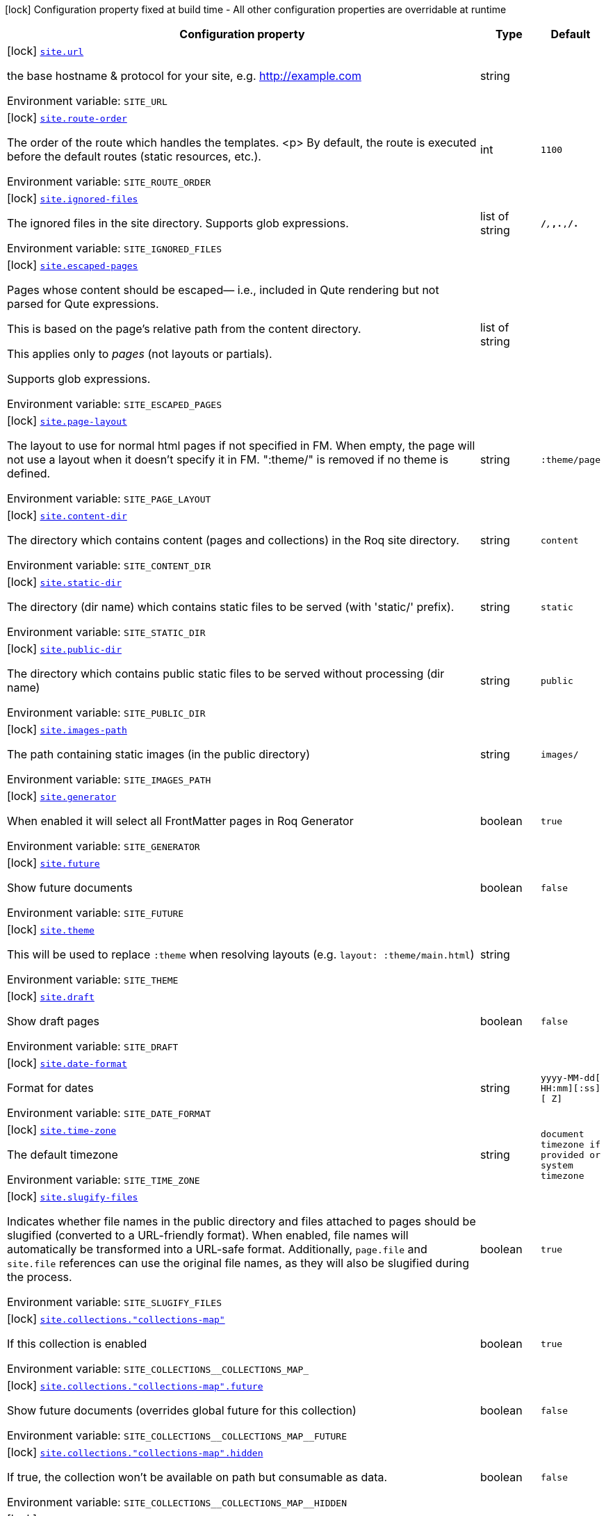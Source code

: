 [.configuration-legend]
icon:lock[title=Fixed at build time] Configuration property fixed at build time - All other configuration properties are overridable at runtime
[.configuration-reference.searchable, cols="80,.^10,.^10"]
|===

h|[.header-title]##Configuration property##
h|Type
h|Default

a|icon:lock[title=Fixed at build time] [[quarkus-roq-frontmatter_site-url]] [.property-path]##link:#quarkus-roq-frontmatter_site-url[`site.url`]##
ifdef::add-copy-button-to-config-props[]
config_property_copy_button:+++site.url+++[]
endif::add-copy-button-to-config-props[]


[.description]
--
the base hostname & protocol for your site, e.g. http://example.com


ifdef::add-copy-button-to-env-var[]
Environment variable: env_var_with_copy_button:+++SITE_URL+++[]
endif::add-copy-button-to-env-var[]
ifndef::add-copy-button-to-env-var[]
Environment variable: `+++SITE_URL+++`
endif::add-copy-button-to-env-var[]
--
|string
|

a|icon:lock[title=Fixed at build time] [[quarkus-roq-frontmatter_site-route-order]] [.property-path]##link:#quarkus-roq-frontmatter_site-route-order[`site.route-order`]##
ifdef::add-copy-button-to-config-props[]
config_property_copy_button:+++site.route-order+++[]
endif::add-copy-button-to-config-props[]


[.description]
--
The order of the route which handles the templates.
<p>
By default, the route is executed before the default routes (static resources, etc.).


ifdef::add-copy-button-to-env-var[]
Environment variable: env_var_with_copy_button:+++SITE_ROUTE_ORDER+++[]
endif::add-copy-button-to-env-var[]
ifndef::add-copy-button-to-env-var[]
Environment variable: `+++SITE_ROUTE_ORDER+++`
endif::add-copy-button-to-env-var[]
--
|int
|`1100`

a|icon:lock[title=Fixed at build time] [[quarkus-roq-frontmatter_site-ignored-files]] [.property-path]##link:#quarkus-roq-frontmatter_site-ignored-files[`site.ignored-files`]##
ifdef::add-copy-button-to-config-props[]
config_property_copy_button:+++site.ignored-files+++[]
endif::add-copy-button-to-config-props[]


[.description]
--
The ignored files in the site directory. Supports glob expressions.


ifdef::add-copy-button-to-env-var[]
Environment variable: env_var_with_copy_button:+++SITE_IGNORED_FILES+++[]
endif::add-copy-button-to-env-var[]
ifndef::add-copy-button-to-env-var[]
Environment variable: `+++SITE_IGNORED_FILES+++`
endif::add-copy-button-to-env-var[]
--
|list of string
|`**/_**,_**,.**,**/.**`

a|icon:lock[title=Fixed at build time] [[quarkus-roq-frontmatter_site-escaped-pages]] [.property-path]##link:#quarkus-roq-frontmatter_site-escaped-pages[`site.escaped-pages`]##
ifdef::add-copy-button-to-config-props[]
config_property_copy_button:+++site.escaped-pages+++[]
endif::add-copy-button-to-config-props[]


[.description]
--
Pages whose content should be escaped— i.e., included in Qute rendering but not parsed for Qute expressions.

This is based on the page's relative path from the content directory.

This applies only to _pages_ (not layouts or partials).

Supports glob expressions.


ifdef::add-copy-button-to-env-var[]
Environment variable: env_var_with_copy_button:+++SITE_ESCAPED_PAGES+++[]
endif::add-copy-button-to-env-var[]
ifndef::add-copy-button-to-env-var[]
Environment variable: `+++SITE_ESCAPED_PAGES+++`
endif::add-copy-button-to-env-var[]
--
|list of string
|

a|icon:lock[title=Fixed at build time] [[quarkus-roq-frontmatter_site-page-layout]] [.property-path]##link:#quarkus-roq-frontmatter_site-page-layout[`site.page-layout`]##
ifdef::add-copy-button-to-config-props[]
config_property_copy_button:+++site.page-layout+++[]
endif::add-copy-button-to-config-props[]


[.description]
--
The layout to use for normal html pages if not specified in FM. When empty, the page will not use a layout when it doesn't specify it in FM. ":theme/" is removed if no theme is defined.


ifdef::add-copy-button-to-env-var[]
Environment variable: env_var_with_copy_button:+++SITE_PAGE_LAYOUT+++[]
endif::add-copy-button-to-env-var[]
ifndef::add-copy-button-to-env-var[]
Environment variable: `+++SITE_PAGE_LAYOUT+++`
endif::add-copy-button-to-env-var[]
--
|string
|`:theme/page`

a|icon:lock[title=Fixed at build time] [[quarkus-roq-frontmatter_site-content-dir]] [.property-path]##link:#quarkus-roq-frontmatter_site-content-dir[`site.content-dir`]##
ifdef::add-copy-button-to-config-props[]
config_property_copy_button:+++site.content-dir+++[]
endif::add-copy-button-to-config-props[]


[.description]
--
The directory which contains content (pages and collections) in the Roq site directory.


ifdef::add-copy-button-to-env-var[]
Environment variable: env_var_with_copy_button:+++SITE_CONTENT_DIR+++[]
endif::add-copy-button-to-env-var[]
ifndef::add-copy-button-to-env-var[]
Environment variable: `+++SITE_CONTENT_DIR+++`
endif::add-copy-button-to-env-var[]
--
|string
|`content`

a|icon:lock[title=Fixed at build time] [[quarkus-roq-frontmatter_site-static-dir]] [.property-path]##link:#quarkus-roq-frontmatter_site-static-dir[`site.static-dir`]##
ifdef::add-copy-button-to-config-props[]
config_property_copy_button:+++site.static-dir+++[]
endif::add-copy-button-to-config-props[]


[.description]
--
The directory (dir name) which contains static files to be served (with 'static/' prefix).


ifdef::add-copy-button-to-env-var[]
Environment variable: env_var_with_copy_button:+++SITE_STATIC_DIR+++[]
endif::add-copy-button-to-env-var[]
ifndef::add-copy-button-to-env-var[]
Environment variable: `+++SITE_STATIC_DIR+++`
endif::add-copy-button-to-env-var[]
--
|string
|`static`

a|icon:lock[title=Fixed at build time] [[quarkus-roq-frontmatter_site-public-dir]] [.property-path]##link:#quarkus-roq-frontmatter_site-public-dir[`site.public-dir`]##
ifdef::add-copy-button-to-config-props[]
config_property_copy_button:+++site.public-dir+++[]
endif::add-copy-button-to-config-props[]


[.description]
--
The directory which contains public static files to be served without processing (dir name)


ifdef::add-copy-button-to-env-var[]
Environment variable: env_var_with_copy_button:+++SITE_PUBLIC_DIR+++[]
endif::add-copy-button-to-env-var[]
ifndef::add-copy-button-to-env-var[]
Environment variable: `+++SITE_PUBLIC_DIR+++`
endif::add-copy-button-to-env-var[]
--
|string
|`public`

a|icon:lock[title=Fixed at build time] [[quarkus-roq-frontmatter_site-images-path]] [.property-path]##link:#quarkus-roq-frontmatter_site-images-path[`site.images-path`]##
ifdef::add-copy-button-to-config-props[]
config_property_copy_button:+++site.images-path+++[]
endif::add-copy-button-to-config-props[]


[.description]
--
The path containing static images (in the public directory)


ifdef::add-copy-button-to-env-var[]
Environment variable: env_var_with_copy_button:+++SITE_IMAGES_PATH+++[]
endif::add-copy-button-to-env-var[]
ifndef::add-copy-button-to-env-var[]
Environment variable: `+++SITE_IMAGES_PATH+++`
endif::add-copy-button-to-env-var[]
--
|string
|`images/`

a|icon:lock[title=Fixed at build time] [[quarkus-roq-frontmatter_site-generator]] [.property-path]##link:#quarkus-roq-frontmatter_site-generator[`site.generator`]##
ifdef::add-copy-button-to-config-props[]
config_property_copy_button:+++site.generator+++[]
endif::add-copy-button-to-config-props[]


[.description]
--
When enabled it will select all FrontMatter pages in Roq Generator


ifdef::add-copy-button-to-env-var[]
Environment variable: env_var_with_copy_button:+++SITE_GENERATOR+++[]
endif::add-copy-button-to-env-var[]
ifndef::add-copy-button-to-env-var[]
Environment variable: `+++SITE_GENERATOR+++`
endif::add-copy-button-to-env-var[]
--
|boolean
|`true`

a|icon:lock[title=Fixed at build time] [[quarkus-roq-frontmatter_site-future]] [.property-path]##link:#quarkus-roq-frontmatter_site-future[`site.future`]##
ifdef::add-copy-button-to-config-props[]
config_property_copy_button:+++site.future+++[]
endif::add-copy-button-to-config-props[]


[.description]
--
Show future documents


ifdef::add-copy-button-to-env-var[]
Environment variable: env_var_with_copy_button:+++SITE_FUTURE+++[]
endif::add-copy-button-to-env-var[]
ifndef::add-copy-button-to-env-var[]
Environment variable: `+++SITE_FUTURE+++`
endif::add-copy-button-to-env-var[]
--
|boolean
|`false`

a|icon:lock[title=Fixed at build time] [[quarkus-roq-frontmatter_site-theme]] [.property-path]##link:#quarkus-roq-frontmatter_site-theme[`site.theme`]##
ifdef::add-copy-button-to-config-props[]
config_property_copy_button:+++site.theme+++[]
endif::add-copy-button-to-config-props[]


[.description]
--
This will be used to replace `:theme` when resolving layouts (e.g. `layout: :theme/main.html`)


ifdef::add-copy-button-to-env-var[]
Environment variable: env_var_with_copy_button:+++SITE_THEME+++[]
endif::add-copy-button-to-env-var[]
ifndef::add-copy-button-to-env-var[]
Environment variable: `+++SITE_THEME+++`
endif::add-copy-button-to-env-var[]
--
|string
|

a|icon:lock[title=Fixed at build time] [[quarkus-roq-frontmatter_site-draft]] [.property-path]##link:#quarkus-roq-frontmatter_site-draft[`site.draft`]##
ifdef::add-copy-button-to-config-props[]
config_property_copy_button:+++site.draft+++[]
endif::add-copy-button-to-config-props[]


[.description]
--
Show draft pages


ifdef::add-copy-button-to-env-var[]
Environment variable: env_var_with_copy_button:+++SITE_DRAFT+++[]
endif::add-copy-button-to-env-var[]
ifndef::add-copy-button-to-env-var[]
Environment variable: `+++SITE_DRAFT+++`
endif::add-copy-button-to-env-var[]
--
|boolean
|`false`

a|icon:lock[title=Fixed at build time] [[quarkus-roq-frontmatter_site-date-format]] [.property-path]##link:#quarkus-roq-frontmatter_site-date-format[`site.date-format`]##
ifdef::add-copy-button-to-config-props[]
config_property_copy_button:+++site.date-format+++[]
endif::add-copy-button-to-config-props[]


[.description]
--
Format for dates


ifdef::add-copy-button-to-env-var[]
Environment variable: env_var_with_copy_button:+++SITE_DATE_FORMAT+++[]
endif::add-copy-button-to-env-var[]
ifndef::add-copy-button-to-env-var[]
Environment variable: `+++SITE_DATE_FORMAT+++`
endif::add-copy-button-to-env-var[]
--
|string
|`yyyy-MM-dd[ HH:mm][:ss][ Z]`

a|icon:lock[title=Fixed at build time] [[quarkus-roq-frontmatter_site-time-zone]] [.property-path]##link:#quarkus-roq-frontmatter_site-time-zone[`site.time-zone`]##
ifdef::add-copy-button-to-config-props[]
config_property_copy_button:+++site.time-zone+++[]
endif::add-copy-button-to-config-props[]


[.description]
--
The default timezone


ifdef::add-copy-button-to-env-var[]
Environment variable: env_var_with_copy_button:+++SITE_TIME_ZONE+++[]
endif::add-copy-button-to-env-var[]
ifndef::add-copy-button-to-env-var[]
Environment variable: `+++SITE_TIME_ZONE+++`
endif::add-copy-button-to-env-var[]
--
|string
|`document timezone if provided or system timezone`

a|icon:lock[title=Fixed at build time] [[quarkus-roq-frontmatter_site-slugify-files]] [.property-path]##link:#quarkus-roq-frontmatter_site-slugify-files[`site.slugify-files`]##
ifdef::add-copy-button-to-config-props[]
config_property_copy_button:+++site.slugify-files+++[]
endif::add-copy-button-to-config-props[]


[.description]
--
Indicates whether file names in the public directory and files attached to pages should be slugified (converted to a URL-friendly format). When enabled, file names will automatically be transformed into a URL-safe format. Additionally, `page.file` and `site.file` references can use the original file names, as they will also be slugified during the process.


ifdef::add-copy-button-to-env-var[]
Environment variable: env_var_with_copy_button:+++SITE_SLUGIFY_FILES+++[]
endif::add-copy-button-to-env-var[]
ifndef::add-copy-button-to-env-var[]
Environment variable: `+++SITE_SLUGIFY_FILES+++`
endif::add-copy-button-to-env-var[]
--
|boolean
|`true`

a|icon:lock[title=Fixed at build time] [[quarkus-roq-frontmatter_site-collections-collections-map]] [.property-path]##link:#quarkus-roq-frontmatter_site-collections-collections-map[`site.collections."collections-map"`]##
ifdef::add-copy-button-to-config-props[]
config_property_copy_button:+++site.collections."collections-map"+++[]
endif::add-copy-button-to-config-props[]


[.description]
--
If this collection is enabled


ifdef::add-copy-button-to-env-var[]
Environment variable: env_var_with_copy_button:+++SITE_COLLECTIONS__COLLECTIONS_MAP_+++[]
endif::add-copy-button-to-env-var[]
ifndef::add-copy-button-to-env-var[]
Environment variable: `+++SITE_COLLECTIONS__COLLECTIONS_MAP_+++`
endif::add-copy-button-to-env-var[]
--
|boolean
|`true`

a|icon:lock[title=Fixed at build time] [[quarkus-roq-frontmatter_site-collections-collections-map-future]] [.property-path]##link:#quarkus-roq-frontmatter_site-collections-collections-map-future[`site.collections."collections-map".future`]##
ifdef::add-copy-button-to-config-props[]
config_property_copy_button:+++site.collections."collections-map".future+++[]
endif::add-copy-button-to-config-props[]


[.description]
--
Show future documents (overrides global future for this collection)


ifdef::add-copy-button-to-env-var[]
Environment variable: env_var_with_copy_button:+++SITE_COLLECTIONS__COLLECTIONS_MAP__FUTURE+++[]
endif::add-copy-button-to-env-var[]
ifndef::add-copy-button-to-env-var[]
Environment variable: `+++SITE_COLLECTIONS__COLLECTIONS_MAP__FUTURE+++`
endif::add-copy-button-to-env-var[]
--
|boolean
|`false`

a|icon:lock[title=Fixed at build time] [[quarkus-roq-frontmatter_site-collections-collections-map-hidden]] [.property-path]##link:#quarkus-roq-frontmatter_site-collections-collections-map-hidden[`site.collections."collections-map".hidden`]##
ifdef::add-copy-button-to-config-props[]
config_property_copy_button:+++site.collections."collections-map".hidden+++[]
endif::add-copy-button-to-config-props[]


[.description]
--
If true, the collection won't be available on path but consumable as data.


ifdef::add-copy-button-to-env-var[]
Environment variable: env_var_with_copy_button:+++SITE_COLLECTIONS__COLLECTIONS_MAP__HIDDEN+++[]
endif::add-copy-button-to-env-var[]
ifndef::add-copy-button-to-env-var[]
Environment variable: `+++SITE_COLLECTIONS__COLLECTIONS_MAP__HIDDEN+++`
endif::add-copy-button-to-env-var[]
--
|boolean
|`false`

a|icon:lock[title=Fixed at build time] [[quarkus-roq-frontmatter_site-collections-collections-map-layout]] [.property-path]##link:#quarkus-roq-frontmatter_site-collections-collections-map-layout[`site.collections."collections-map".layout`]##
ifdef::add-copy-button-to-config-props[]
config_property_copy_button:+++site.collections."collections-map".layout+++[]
endif::add-copy-button-to-config-props[]


[.description]
--
The layout to use if not specified in FM data. When empty, the document will not use a layout when it doesn't specify it in FM. ":theme/" is removed if no theme defined.


ifdef::add-copy-button-to-env-var[]
Environment variable: env_var_with_copy_button:+++SITE_COLLECTIONS__COLLECTIONS_MAP__LAYOUT+++[]
endif::add-copy-button-to-env-var[]
ifndef::add-copy-button-to-env-var[]
Environment variable: `+++SITE_COLLECTIONS__COLLECTIONS_MAP__LAYOUT+++`
endif::add-copy-button-to-env-var[]
--
|string
|

a|icon:lock[title=Fixed at build time] [[quarkus-roq-frontmatter_site-path-prefix]] [.property-path]##link:#quarkus-roq-frontmatter_site-path-prefix[`site.path-prefix`]##
ifdef::add-copy-button-to-config-props[]
config_property_copy_button:+++site.path-prefix+++[]
endif::add-copy-button-to-config-props[]


[.description]
--
*READ CAREFULLY:* +
The root path of your site (e.g. `/blog`) should be set using `quarkus.http.root-path`. +
This path prefix should be relative to the Quarkus HTTP root path and is meant to be used only when the Roq site is served alongside a Quarkus application on a separate path.


ifdef::add-copy-button-to-env-var[]
Environment variable: env_var_with_copy_button:+++SITE_PATH_PREFIX+++[]
endif::add-copy-button-to-env-var[]
ifndef::add-copy-button-to-env-var[]
Environment variable: `+++SITE_PATH_PREFIX+++`
endif::add-copy-button-to-env-var[]
--
|string
|

|===

